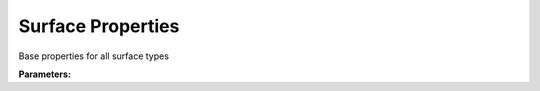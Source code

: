 .. meta::
   :description: SUEWS YAML configuration for surface properties parameters
   :keywords: SUEWS, YAML, surfaceproperties, parameters, configuration

.. _surfaceproperties:

.. index::
   single: SurfaceProperties (YAML parameter)
   single: YAML; SurfaceProperties

Surface Properties
==================

Base properties for all surface types

**Parameters:**

.. index::
   single: sfr (YAML parameter)
   single: SurfaceProperties; sfr

.. option:: sfr

   Surface fraction of grid area covered by this surface type

   :Unit: dimensionless
   :Sample value: ``0.14285714285714285``

.. index::
   single: emis (YAML parameter)
   single: SurfaceProperties; emis

.. option:: emis

   Surface emissivity for longwave radiation

   :Unit: dimensionless
   :Sample value: ``0.95``

.. index::
   single: ohm_threshsw (YAML parameter)
   single: SurfaceProperties; ohm_threshsw

.. option:: ohm_threshsw

   Summer/winter threshold based on temperature for OHM calculation

   :Unit: degC
   :Sample value: ``0.0``

.. index::
   single: ohm_threshwd (YAML parameter)
   single: SurfaceProperties; ohm_threshwd

.. option:: ohm_threshwd

   Soil moisture threshold determining whether wet/dry OHM coefficients are applied

   :Unit: dimensionless
   :Sample value: ``0.0``

.. index::
   single: ohm_coef (YAML parameter)
   single: SurfaceProperties; ohm_coef

.. option:: ohm_coef

   :Sample value: ``PydanticUndefined``

   The ``ohm_coef`` parameter group is defined by the :doc:`ohm_coefficient_season_wetness` structure.

.. index::
   single: soildepth (YAML parameter)
   single: SurfaceProperties; soildepth

.. option:: soildepth

   Depth of soil layer for hydrological calculations

   :Unit: mm
   :Default: Required - must be specified

.. index::
   single: soilstorecap (YAML parameter)
   single: SurfaceProperties; soilstorecap

.. option:: soilstorecap

   Maximum water storage capacity of soil

   :Unit: mm
   :Default: Required - must be specified

.. index::
   single: statelimit (YAML parameter)
   single: SurfaceProperties; statelimit

.. option:: statelimit

   Minimum water storage capacity for state change

   :Unit: mm
   :Sample value: ``10.0``

.. index::
   single: wetthresh (YAML parameter)
   single: SurfaceProperties; wetthresh

.. option:: wetthresh

   Surface wetness threshold for OHM calculations

   :Unit: dimensionless
   :Sample value: ``0.5``

.. index::
   single: sathydraulicconduct (YAML parameter)
   single: SurfaceProperties; sathydraulicconduct

.. option:: sathydraulicconduct

   Saturated hydraulic conductivity of soil

   :Unit: mm |s^-1|
   :Default: Required - must be specified

.. index::
   single: waterdist (YAML parameter)
   single: SurfaceProperties; waterdist

.. option:: waterdist

   Water distribution parameters

   :Default: Required - must be specified

   The ``waterdist`` parameter group is defined by the :doc:`waterdistribution` structure.

.. index::
   single: storedrainprm (YAML parameter)
   single: SurfaceProperties; storedrainprm

.. option:: storedrainprm

   Storage and drain parameters

   :Sample value: ``PydanticUndefined``

   The ``storedrainprm`` parameter group is defined by the :doc:`storagedrainparams` structure.

.. index::
   single: snowpacklimit (YAML parameter)
   single: SurfaceProperties; snowpacklimit

.. option:: snowpacklimit

   Limit of snow that can be held on surface

   :Unit: mm
   :Sample value: ``10.0``

.. index::
   single: thermal_layers (YAML parameter)
   single: SurfaceProperties; thermal_layers

.. option:: thermal_layers

   Thermal layers for the surface

   :Sample value: ``PydanticUndefined``

   The ``thermal_layers`` parameter group is defined by the :doc:`thermallayers` structure.

.. index::
   single: irrfrac (YAML parameter)
   single: SurfaceProperties; irrfrac

.. option:: irrfrac

   Fraction of surface area that can be irrigated

   :Unit: dimensionless
   :Sample value: ``0.0``

.. index::
   single: ref (YAML parameter)
   single: SurfaceProperties; ref

.. option:: ref

   :Default: Required - must be specified

   The ``ref`` parameter group is defined by the :doc:`reference` structure.
